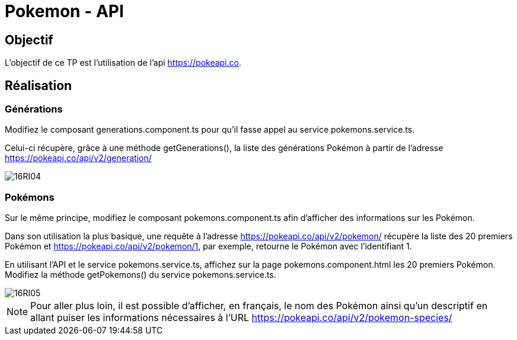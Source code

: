 = Pokemon - API

== Objectif

L'objectif de ce TP est l'utilisation de l'api https://pokeapi.co[].

== Réalisation

=== Générations

Modifiez le composant generations.component.ts pour qu’il fasse appel au service pokemons.service.ts.

Celui-ci récupère, grâce à une méthode getGenerations(), la liste des générations Pokémon à partir de l’adresse https://pokeapi.co/api/v2/generation/[]

image::tps/module05/16RI04.png[]

=== Pokémons

Sur le même principe, modifiez le composant pokemons.component.ts afin d’afficher des informations sur les Pokémon.

Dans son utilisation la plus basique, une requête à l’adresse https://pokeapi.co/api/v2/pokemon/[] récupère la liste des 20 premiers Pokémon et https://pokeapi.co/api/v2/pokemon/1[], par exemple, retourne le Pokémon avec l’identifiant 1.

En utilisant l’API et le service pokemons.service.ts, affichez sur la page pokemons.component.html les 20 premiers Pokémon. Modifiez la méthode getPokemons() du service pokemons.service.ts.

image::tps/module05/16RI05.png[]

NOTE: Pour aller plus loin, il est possible d’afficher, en français, le nom des Pokémon ainsi qu’un descriptif en allant puiser les informations nécessaires à l’URL https://pokeapi.co/api/v2/pokemon-species/[]
